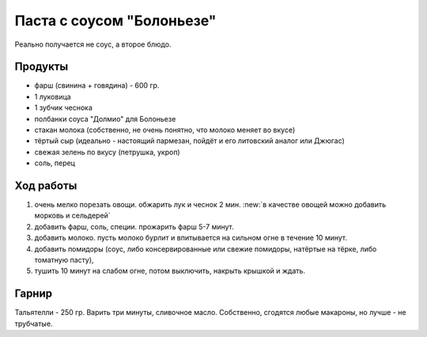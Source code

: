 Паста с соусом "Болоньезе"
==========================

Реально получается не соус, а второе блюдо.

Продукты
--------

- фарш (свинина + говядина) - 600 гр.
- 1 луковица
- 1 зубчик чеснока
- полбанки соуса "Долмио" для Болоньезе
- стакан молока (собственно, не очень понятно, что молоко меняет во вкусе)
- тёртый сыр (идеально - настоящий пармезан, пойдёт и его литовский аналог или Джюгас)
- свежая зелень по вкусу (петрушка, укроп)
- соль, перец

Ход работы
----------

1. очень мелко порезать овощи. обжарить лук и чеснок 2 мин. :new:`в качестве овощей можно добавить морковь и сельдерей`
2. добавить фарш, соль, специи. прожарить фарш 5-7 минут.
3. добавить молоко. пусть молоко бурлит и впитывается на сильном огне в течение 10 минут.
4. добавить помидоры (соус, либо консервированные или свежие помидоры, натёртые на тёрке, либо томатную пасту),
5. тушить 10 минут на слабом огне, потом выключить, накрыть крышкой и ждать.

Гарнир
------

Тальятелли - 250 гр. Варить три минуты, сливочное масло. Собственно, сгодятся любые макароны, но лучше - не трубчатые.